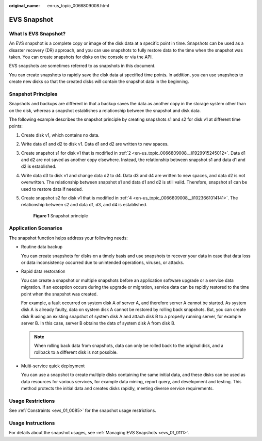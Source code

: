 :original_name: en-us_topic_0066809008.html

.. _en-us_topic_0066809008:

EVS Snapshot
============

What Is EVS Snapshot?
---------------------

An EVS snapshot is a complete copy or image of the disk data at a specific point in time. Snapshots can be used as a disaster recovery (DR) approach, and you can use snapshots to fully restore data to the time when the snapshot was taken. You can create snapshots for disks on the console or via the API.

EVS snapshots are sometimes referred to as snapshots in this document.

You can create snapshots to rapidly save the disk data at specified time points. In addition, you can use snapshots to create new disks so that the created disks will contain the snapshot data in the beginning.

Snapshot Principles
-------------------

Snapshots and backups are different in that a backup saves the data as another copy in the storage system other than on the disk, whereas a snapshot establishes a relationship between the snapshot and disk data.

The following example describes the snapshot principle by creating snapshots s1 and s2 for disk v1 at different time points:

#. Create disk v1, which contains no data.

#. .. _en-us_topic_0066809008__li1929915245012:

   Write data d1 and d2 to disk v1. Data d1 and d2 are written to new spaces.

#. Create snapshot s1 for disk v1 that is modified in :ref:`2 <en-us_topic_0066809008__li1929915245012>`. Data d1 and d2 are not saved as another copy elsewhere. Instead, the relationship between snapshot s1 and data d1 and d2 is established.

#. .. _en-us_topic_0066809008__li1023661014141:

   Write data d3 to disk v1 and change data d2 to d4. Data d3 and d4 are written to new spaces, and data d2 is not overwritten. The relationship between snapshot s1 and data d1 and d2 is still valid. Therefore, snapshot s1 can be used to restore data if needed.

#. Create snapshot s2 for disk v1 that is modified in :ref:`4 <en-us_topic_0066809008__li1023661014141>`. The relationship between s2 and data d1, d3, and d4 is established.


   .. figure:: /_static/images/en-us_image_0000001911643677.png
      :alt: **Figure 1** Snapshot principle

      **Figure 1** Snapshot principle

Application Scenarios
---------------------

The snapshot function helps address your following needs:

-  Routine data backup

   You can create snapshots for disks on a timely basis and use snapshots to recover your data in case that data loss or data inconsistency occurred due to unintended operations, viruses, or attacks.

-  Rapid data restoration

   You can create a snapshot or multiple snapshots before an application software upgrade or a service data migration. If an exception occurs during the upgrade or migration, service data can be rapidly restored to the time point when the snapshot was created.

   For example, a fault occurred on system disk A of server A, and therefore server A cannot be started. As system disk A is already faulty, data on system disk A cannot be restored by rolling back snapshots. But, you can create disk B using an existing snapshot of system disk A and attach disk B to a properly running server, for example server B. In this case, server B obtains the data of system disk A from disk B.

   .. note::

      When rolling back data from snapshots, data can only be rolled back to the original disk, and a rollback to a different disk is not possible.

-  Multi-service quick deployment

   You can use a snapshot to create multiple disks containing the same initial data, and these disks can be used as data resources for various services, for example data mining, report query, and development and testing. This method protects the initial data and creates disks rapidly, meeting diverse service requirements.

Usage Restrictions
------------------

See :ref:`Constraints <evs_01_0085>` for the snapshot usage restrictions.

Usage Instructions
------------------

For details about the snapshot usages, see :ref:`Managing EVS Snapshots <evs_01_0111>`.
